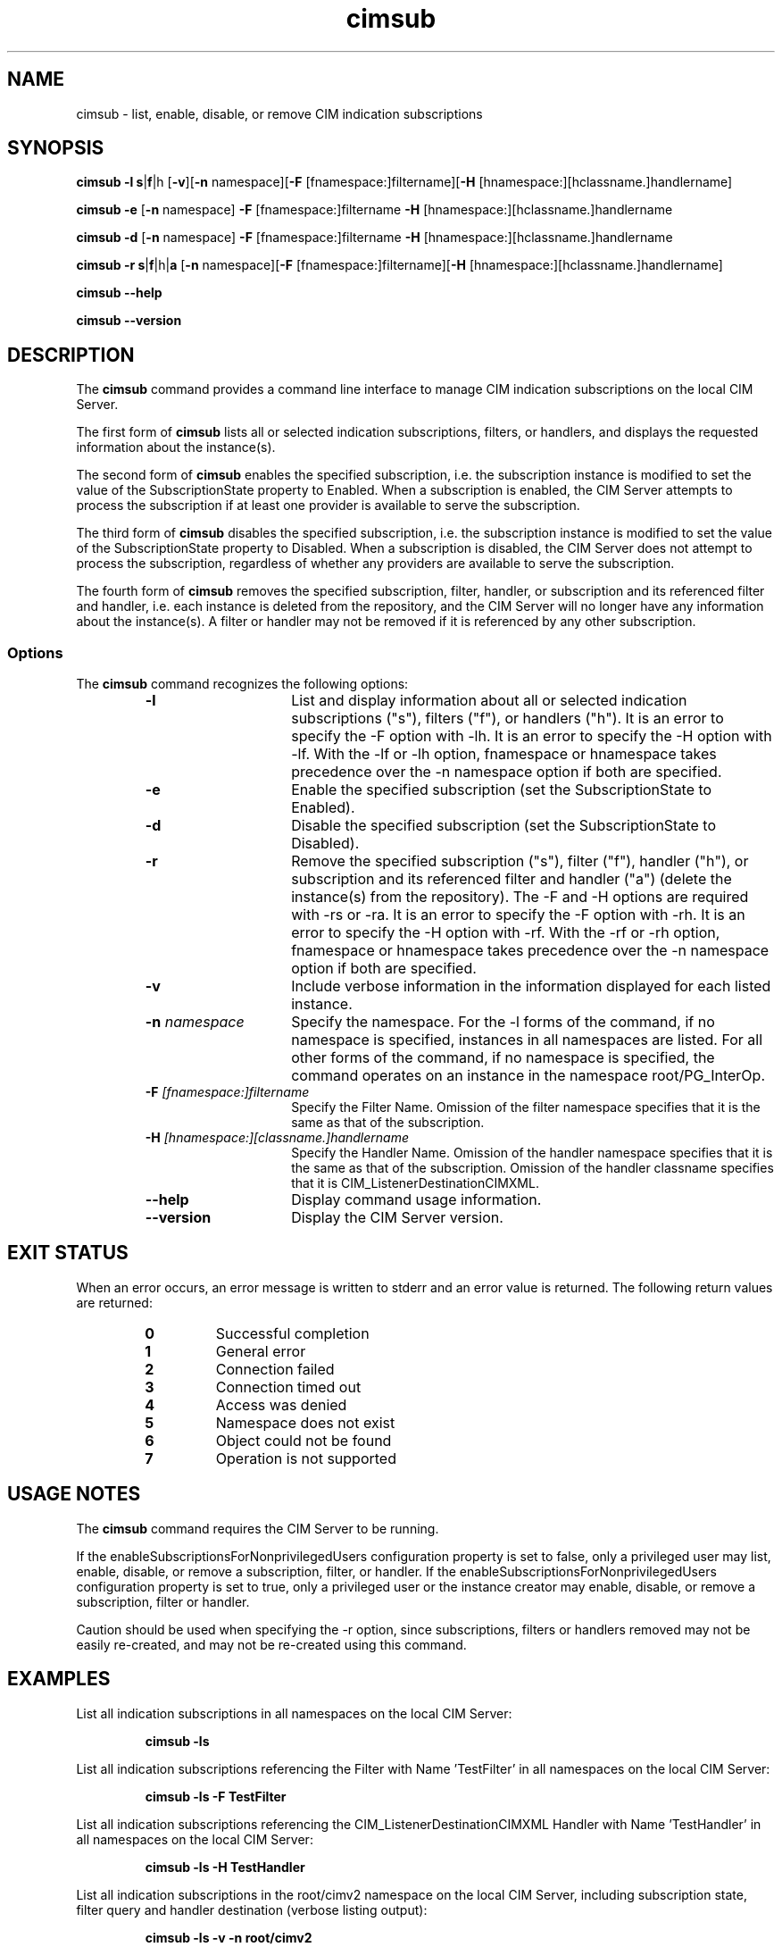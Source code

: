 .\" $Header: /cvs/MSB/pegasus/rpm/manLinux/man1.Z/cimsub.1,v 1.2 2006/11/29 21:02:46 w.otsuka Exp $
.\" .TA c \" lowercase initial letter of .TH name
.TH "cimsub" "1" "" "" ""
.SH "NAME"
cimsub \- list, enable, disable, or remove CIM indication subscriptions
.SH "SYNOPSIS"

\fBcimsub\fP \fB\-l\fP \fBs\fP|\fBf\fP|\f\h\fP [\fB\-v\fP][\fB\-n\fP namespace][\fB\-F\fP [fnamespace:]filtername][\fB\-H\fP [hnamespace:][hclassname.]handlername]

\fBcimsub\fP \fB\-e\fP [\fB\-n\fP namespace] \fB\-F\fP [fnamespace:]filtername \fB\-H\fP [hnamespace:][hclassname.]handlername

\fBcimsub\fP \fB\-d\fP [\fB\-n\fP namespace] \fB\-F\fP [fnamespace:]filtername \fB\-H\fP [hnamespace:][hclassname.]handlername

\fBcimsub\fP \fB\-r\fP \fBs\fP|\fBf\fP|\f\h\fP|\fBa\fP [\fB\-n\fP namespace][\fB\-F\fP [fnamespace:]filtername][\fB\-H\fP [hnamespace:][hclassname.]handlername]

\fBcimsub\fP \fB\-\-help\fP

\fBcimsub\fP \fB\-\-version\fP

.SH "DESCRIPTION"
The 
.B cimsub 
command provides a command line interface to manage CIM indication subscriptions on the local CIM Server.
.PP 
The first form of 
.B cimsub 
lists all or selected indication subscriptions, filters, or handlers, and displays the requested information about the instance(s). 
.PP 
The second form of 
.B cimsub 
enables the specified subscription, i.e. the subscription instance is modified to set the value of the SubscriptionState property to Enabled. When a subscription is enabled, the CIM Server attempts to process the subscription if at least one provider is available to serve the subscription. 
.PP 
The third form of 
.B cimsub 
disables the specified subscription, i.e. the subscription instance is modified to set the value of the SubscriptionState property to Disabled. When a subscription is disabled, the CIM Server does not attempt to process the subscription, regardless of whether any providers are available to serve the subscription. 
.PP 
The fourth form of 
.B cimsub 
removes the specified subscription, filter, handler, or subscription and its referenced filter and handler, i.e. each instance is deleted from the repository, and the CIM Server will no longer have any information about the instance(s). A filter or handler may not be removed if it is referenced by any other subscription. 
.SS Options
The 
.B cimsub 
command recognizes the following options:
.RS
.TP 15
.B \-l
List and display information about all or selected indication subscriptions ("s"), filters ("f"), or handlers ("h"). It is an error to specify the -F option with -lh. It is an error to specify the -H option with -lf. With the -lf or -lh option, fnamespace or hnamespace takes precedence over the -n namespace option if both are specified. 
.TP 
.B \-e
Enable the specified subscription (set the SubscriptionState to Enabled).
.TP 
.B \-d
Disable the specified subscription (set the SubscriptionState to Disabled).
.TP 
.B \-r
Remove the specified subscription ("s"), filter ("f"), handler ("h"), or subscription and its referenced filter and handler ("a") (delete the instance(s) from the repository). The -F and -H options are required with -rs or -ra. It is an error to specify the -F option with -rh. It is an error to specify the -H option with -rf. With the -rf or -rh option, fnamespace or hnamespace takes precedence over the -n namespace option if both are specified. 
.TP 
.B \-v
Include verbose information in the information displayed for each listed instance.
.TP 
.B \-n \fInamespace\fP
Specify the namespace. For the -l forms of the command, if no namespace is specified, instances in all namespaces are listed. For all other forms of the command, if no namespace is specified, the command operates on an instance in the namespace root/PG_InterOp. 
.TP 
.B \-F \fI[fnamespace:]filtername\fP
Specify the Filter Name. Omission of the filter namespace specifies that it is the same as that of the subscription. 
.TP 
.B \-H \fI[hnamespace:][classname.]handlername\fP
Specify the Handler Name. Omission of the handler namespace specifies that it is the same as that of the subscription. Omission of the handler classname specifies that it is CIM_ListenerDestinationCIMXML. 
.TP 
.B \-\-help
Display command usage information.
.TP 
.B \-\-version
Display the CIM Server version.
.SH "EXIT STATUS"
.PP 
When an error occurs, an error message is written to stderr and an
error value is returned.  The following return values are returned:
.RS
.TP 
.B 0
Successful completion
.PD 0
.TP 
.B 1
General error
.PD 0
.TP 
.B 2
Connection failed
.PD 0
.TP 
.B 3
Connection timed out
.PD 0
.TP 
.B 4
Access was denied
.PD 0
.TP 
.B 5
Namespace does not exist
.PD 0
.TP 
.B 6
Object could not be found
.PD 0
.TP 
.B 7
Operation is not supported  
.PD
.RE
.SH "USAGE NOTES"
.PP 
The 
.B cimsub 
command requires the CIM Server to be running.
.PP 
If the enableSubscriptionsForNonprivilegedUsers configuration property is set to false, only a privileged user may list, enable, disable, or remove a subscription, filter, or handler. If the enableSubscriptionsForNonprivilegedUsers configuration property is set to true, only a privileged user or the instance creator may enable, disable, or remove a subscription, filter or handler.
.PP
Caution should be used when specifying the -r option, since subscriptions, filters or handlers removed may not be easily re-created, and may not be re-created using this command. 
.SH "EXAMPLES "
.PP 
List all indication subscriptions in all namespaces on the local CIM Server: 
.IP 
.B cimsub \-ls
.PP 
List all indication subscriptions referencing the Filter with Name 'TestFilter' in all namespaces on the local CIM Server: 
.IP 
.B cimsub \-ls \-F TestFilter
.PP
List all indication subscriptions referencing the CIM_ListenerDestinationCIMXML Handler with Name 'TestHandler' in all namespaces on the local CIM Server: 
.IP
.B cimsub \-ls \-H TestHandler
.PP 
List all indication subscriptions in the root/cimv2 namespace on the local CIM Server, including subscription state, filter query and handler destination (verbose listing output): 
.IP 
.B cimsub \-ls \-v \-n root/cimv2
.PP
Display information about the subscription referencing Filter with Name 'TestFilter' and referencing CIM_ListenerDestinationCIMXML Handler with Name 'TestHandler' (all in namespace root/PG_InterOp), including subscription state, filter query and handler destination (verbose listing output): 
.IP 
.B cimsub \-ls \-v \-n root/PG_InterOp \-F TestFilter \-H TestHandler 
.PP 
Display information about the Filter with Name 'TestFilter' in the root/cimv2 namespace (verbose listing output): 
.IP 
.B cimsub \-lf \-v \-F root/cimv2:TestFilter
.PP
List all handlers in all namespaces on the local CIM Server:
.IP 
.B cimsub \-lh
.PP 
Enable the subscription referencing Filter with Name 'TestFilter' and referencing CIM_ListenerDestinationCIMXML Handler with Name 'TestHandler' (all in namespace root/PG_InterOp): 
.IP 
.B cimsub \-e \-F TestFilter \-H TestHandler
.PP
Disable the subscription in namespace root/cimv2, referencing Filter with Name 'TestFilter' in namespace test1/cimv2, and referencing PG_ListenerDestinationSystemLog Handler with Name 'TestHandler' in namespace test2/cimv2:
.IP 
.B cimsub \-d \-n root/cimv2 \-F test1/cimv2:TestFilter \-H test2/cimv2:PG_ListenerDestinationSystemLog.TestHandler
.PP
Remove the subscription referencing Filter with Name 'TestFilter', and referencing CIM_ListenerDestinationCIMXML Handler with Name 'TestHandler' (all in namespace root/cimv2), also removing the filter and handler instances (if not referenced by any other subscription): 
.IP
.B cimsub \-ra \-n root/cimv2 \-F TestFilter \-H TestHandler 
.SH "SEE ALSO"
.PP 
cimserver(1), cimconfig(1M).
